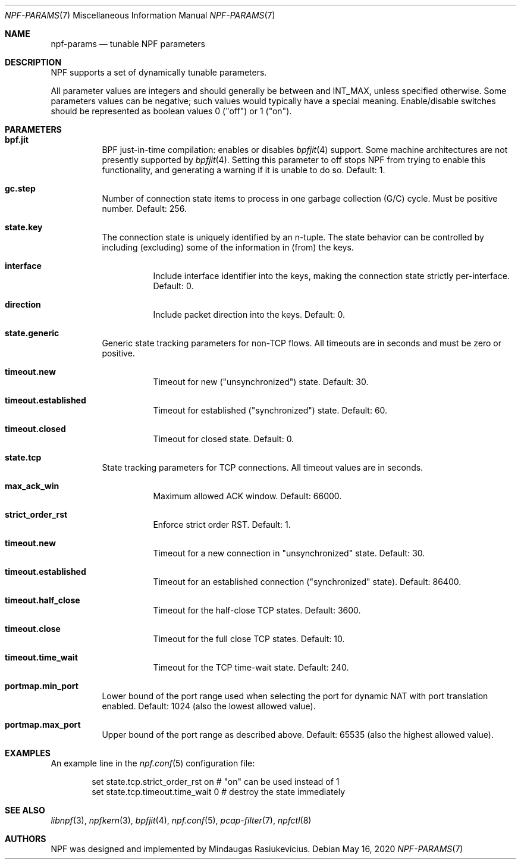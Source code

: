 .\"
.\" Copyright (c) 2019 Mindaugas Rasiukevicius <rmind at netbsd org>
.\" All rights reserved.
.\"
.\" Redistribution and use in source and binary forms, with or without
.\" modification, are permitted provided that the following conditions
.\" are met:
.\" 1. Redistributions of source code must retain the above copyright
.\"    notice, this list of conditions and the following disclaimer.
.\" 2. Redistributions in binary form must reproduce the above copyright
.\"    notice, this list of conditions and the following disclaimer in the
.\"    documentation and/or other materials provided with the distribution.
.\"
.\" THIS SOFTWARE IS PROVIDED BY THE AUTHOR AND CONTRIBUTORS ``AS IS'' AND
.\" ANY EXPRESS OR IMPLIED WARRANTIES, INCLUDING, BUT NOT LIMITED TO, THE
.\" IMPLIED WARRANTIES OF MERCHANTABILITY AND FITNESS FOR A PARTICULAR PURPOSE
.\" ARE DISCLAIMED.  IN NO EVENT SHALL THE AUTHOR OR CONTRIBUTORS BE LIABLE
.\" FOR ANY DIRECT, INDIRECT, INCIDENTAL, SPECIAL, EXEMPLARY, OR CONSEQUENTIAL
.\" DAMAGES (INCLUDING, BUT NOT LIMITED TO, PROCUREMENT OF SUBSTITUTE GOODS
.\" OR SERVICES; LOSS OF USE, DATA, OR PROFITS; OR BUSINESS INTERRUPTION)
.\" HOWEVER CAUSED AND ON ANY THEORY OF LIABILITY, WHETHER IN CONTRACT, STRICT
.\" LIABILITY, OR TORT (INCLUDING NEGLIGENCE OR OTHERWISE) ARISING IN ANY WAY
.\" OUT OF THE USE OF THIS SOFTWARE, EVEN IF ADVISED OF THE POSSIBILITY OF
.\" SUCH DAMAGE.
.\"
.Dd May 16, 2020
.Dt NPF-PARAMS 7
.Os
.Sh NAME
.Nm npf-params
.Nd tunable NPF parameters
.Sh DESCRIPTION
NPF supports a set of dynamically tunable parameters.
.Pp
All parameter values are integers and should generally be between and INT_MAX,
unless specified otherwise.
Some parameters values can be negative; such values would typically
have a special meaning.
Enable/disable switches should be represented as boolean values 0 ("off")
or 1 ("on").
.Sh PARAMETERS
.Bl -tag -width "123456"
.\" ---
.Bl -tag -width "123456"
.It Li bpf.jit
BPF just-in-time compilation: enables or disables
.Xr bpfjit 4
support.
Some machine architectures are not presently supported by
.Xr bpfjit 4 .
Setting this parameter to off stops NPF from trying to enable this
functionality, and generating a warning if it is unable to do so.
Default: 1.
.El
.\" ---
.Bl -tag -width "123456"
.It Li gc.step
Number of connection state items to process in one garbage collection
(G/C) cycle.
Must be positive number.
Default: 256.
.El
.\" ---
.It Li state.key
The connection state is uniquely identified by an n-tuple.
The state behavior can be controlled by including (excluding)
some of the information in (from) the keys.
.Bl -tag -width "123456"
.It Li interface
Include interface identifier into the keys, making the connection
state strictly per-interface.
Default: 0.
.It Li direction
Include packet direction into the keys.
Default: 0.
.El
.\" ---
.It Li state.generic
Generic state tracking parameters for non-TCP flows.
All timeouts are in seconds and must be zero or positive.
.Bl -tag -width "123456"
.It Li timeout.new
Timeout for new ("unsynchronized") state.
Default: 30.
.It Li timeout.established
Timeout for established ("synchronized") state.
Default: 60.
.It Li timeout.closed
Timeout for closed state.
Default: 0.
.El
.\" ---
.It Li state.tcp
State tracking parameters for TCP connections.
All timeout values are in seconds.
.Bl -tag -width "123456"
.It Li max_ack_win
Maximum allowed ACK window.
Default: 66000.
.It Li strict_order_rst
Enforce strict order RST.
Default: 1.
.\" -
.It Li timeout.new
Timeout for a new connection in "unsynchronized" state.
Default: 30.
.It Li timeout.established
Timeout for an established connection ("synchronized" state).
Default: 86400.
.It Li timeout.half_close
Timeout for the half-close TCP states.
Default: 3600.
.It Li timeout.close
Timeout for the full close TCP states.
Default: 10.
.It Li timeout.time_wait
Timeout for the TCP time-wait state.
Default: 240.
.El
.\" ---
.It Li portmap.min_port
Lower bound of the port range used when selecting the port for dynamic NAT
with port translation enabled.
Default: 1024 (also the lowest allowed value).
.It Li portmap.max_port
Upper bound of the port range as described above.
Default: 65535 (also the highest allowed value).
.\" ---
.El
.\" -----
.Sh EXAMPLES
An example line in the
.Xr npf.conf 5
configuration file:
.Bd -literal -offset indent
set state.tcp.strict_order_rst on       # "on" can be used instead of 1
set state.tcp.timeout.time_wait 0       # destroy the state immediately
.Ed
.\" -----
.Sh SEE ALSO
.Xr libnpf 3 ,
.Xr npfkern 3 ,
.Xr bpfjit 4 ,
.Xr npf.conf 5 ,
.Xr pcap-filter 7 ,
.Xr npfctl 8
.\" -----
.Sh AUTHORS
NPF
was designed and implemented by
.An Mindaugas Rasiukevicius .
